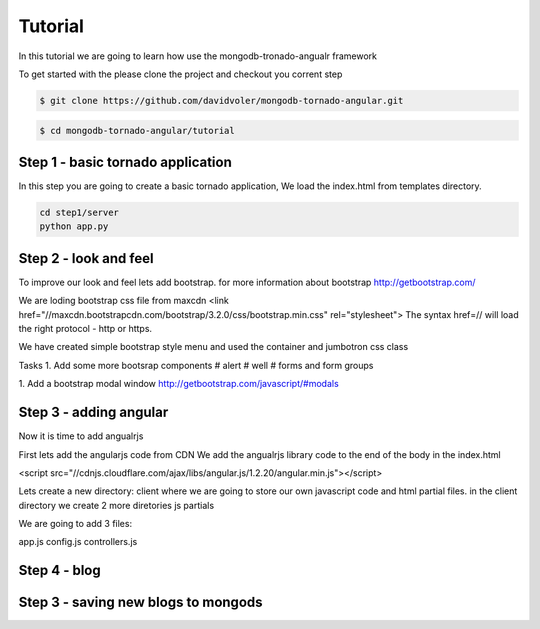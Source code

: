 Tutorial
========

In this tutorial we are going to learn how use the mongodb-tronado-angualr framework

To get started with the please clone the project and checkout you corrent step

.. code-block:: bash

    $ git clone https://github.com/davidvoler/mongodb-tornado-angular.git

.. code-block:: bash

    $ cd mongodb-tornado-angular/tutorial


Step 1 - basic tornado application
----------------------------------
In this step you are going to create a basic tornado application, We load the index.html from templates directory.

.. code-block:: bash

    cd step1/server
    python app.py


Step 2 - look and feel
----------------------
To improve our look and feel lets add bootstrap.
for more information about bootstrap http://getbootstrap.com/

.. code-block:: bash
    cd step2/server
    python app.py

We are loding bootstrap css file from maxcdn
<link href="//maxcdn.bootstrapcdn.com/bootstrap/3.2.0/css/bootstrap.min.css" rel="stylesheet">
The syntax href=// will load the right protocol - http or https.

We have created simple bootstrap style menu and used the container and jumbotron css class

Tasks
1. Add some more bootsrap components
# alert
# well
# forms and form groups

1. Add a bootstrap modal window
http://getbootstrap.com/javascript/#modals


Step 3 - adding angular
-----------------------
Now it is time to add angualrjs

First lets add the angularjs code from CDN
We add the angualrjs library code to the end of the body in the index.html

<script src="//cdnjs.cloudflare.com/ajax/libs/angular.js/1.2.20/angular.min.js"></script>

Lets create a new directory: client  where we are going to store our own javascript code and html partial files.
in the client directory we create 2 more diretories
js
partials

We are going to add 3 files:

app.js
config.js
controllers.js


Step 4 - blog
-------------


Step 3 - saving new blogs to mongods
------------------------------------


